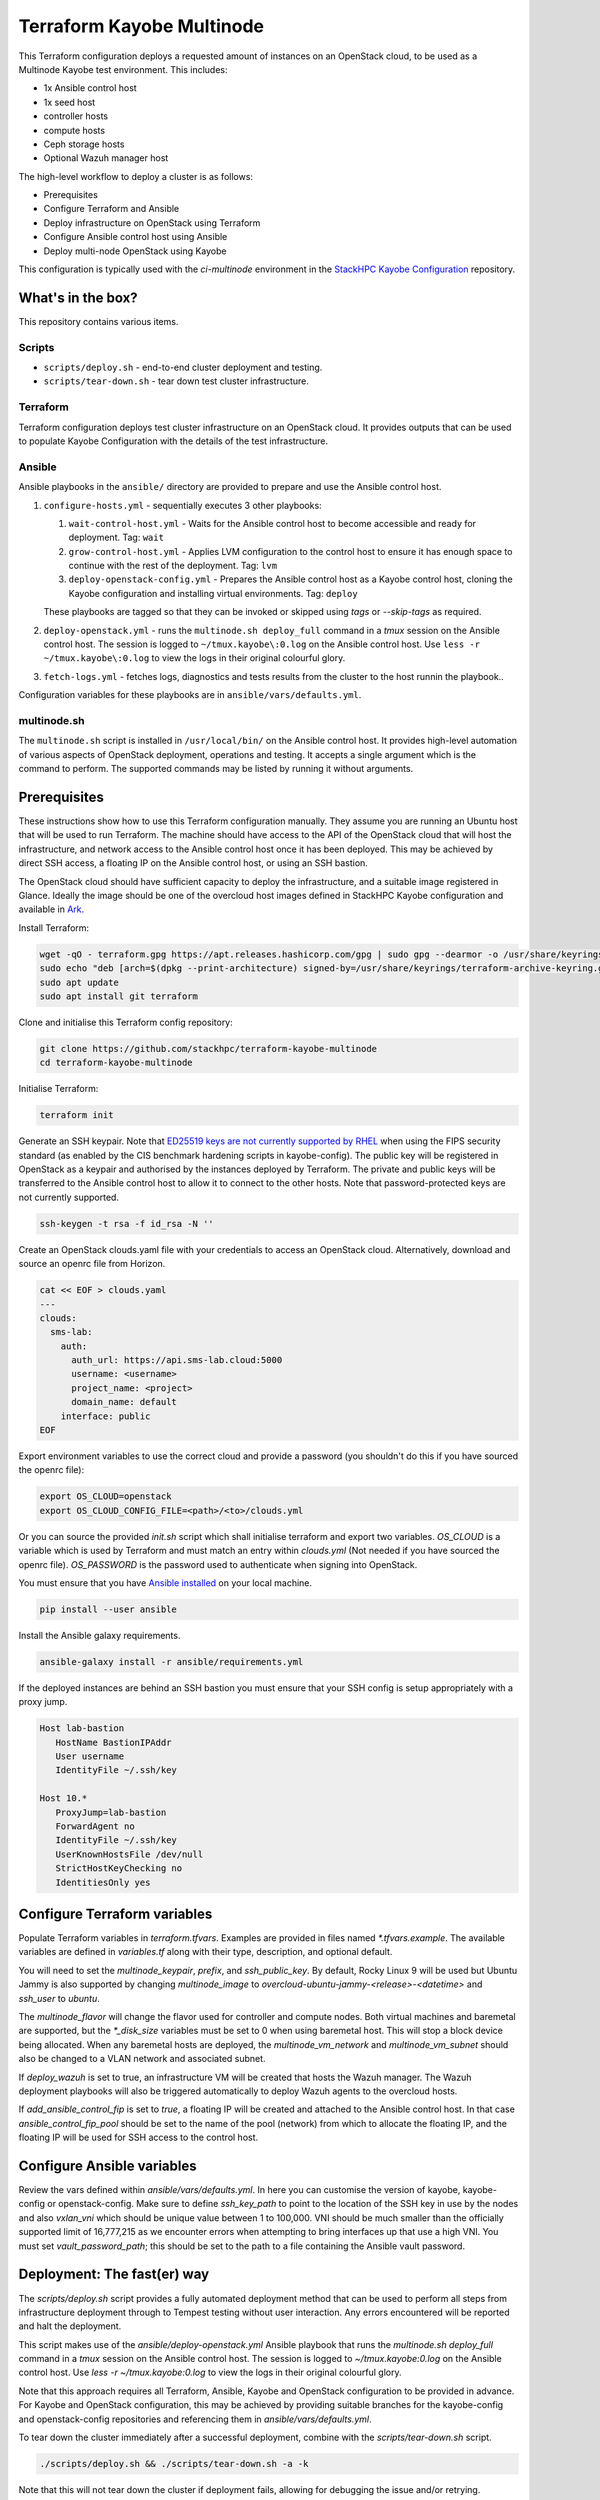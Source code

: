 ==========================
Terraform Kayobe Multinode
==========================

This Terraform configuration deploys a requested amount of instances on an OpenStack cloud, to be
used as a Multinode Kayobe test environment. This includes:

* 1x Ansible control host
* 1x seed host
* controller hosts
* compute hosts
* Ceph storage hosts
* Optional Wazuh manager host

The high-level workflow to deploy a cluster is as follows:

* Prerequisites
* Configure Terraform and Ansible
* Deploy infrastructure on OpenStack using Terraform
* Configure Ansible control host using Ansible
* Deploy multi-node OpenStack using Kayobe

This configuration is typically used with the `ci-multinode` environment in the
`StackHPC Kayobe Configuration
<https://stackhpc-kayobe-config.readthedocs.io/en/stackhpc-2024.1/contributor/environments/ci-multinode.html>`__
repository.

What's in the box?
==================

This repository contains various items.

Scripts
-------

* ``scripts/deploy.sh`` - end-to-end cluster deployment and testing.
* ``scripts/tear-down.sh`` - tear down test cluster infrastructure.

Terraform
---------

Terraform configuration deploys test cluster infrastructure on an OpenStack
cloud. It provides outputs that can be used to populate Kayobe Configuration
with the details of the test infrastructure.

Ansible
-------

Ansible playbooks in the ``ansible/`` directory are provided to prepare and use
the Ansible control host.

#. ``configure-hosts.yml`` - sequentially executes 3 other playbooks:

   #. ``wait-control-host.yml`` - Waits for the Ansible control host to become
      accessible and ready for deployment. Tag: ``wait``
   #. ``grow-control-host.yml`` - Applies LVM configuration to the control host
      to ensure it has enough space to continue with the rest of the
      deployment. Tag: ``lvm``
   #. ``deploy-openstack-config.yml`` - Prepares the Ansible control host as a
      Kayobe control host, cloning the Kayobe configuration and installing
      virtual environments. Tag: ``deploy``

   These playbooks are tagged so that they can be invoked or skipped using
   `tags` or `--skip-tags` as required.

#. ``deploy-openstack.yml`` - runs the ``multinode.sh deploy_full`` command in
   a `tmux` session on the Ansible control host. The session is logged to
   ``~/tmux.kayobe\:0.log`` on the Ansible control host.  Use ``less -r
   ~/tmux.kayobe\:0.log`` to view the logs in their original colourful glory.

#. ``fetch-logs.yml`` - fetches logs, diagnostics and tests results from the
   cluster to the host runnin the playbook..

Configuration variables for these playbooks are in
``ansible/vars/defaults.yml``.

multinode.sh
------------

The ``multinode.sh`` script is installed in ``/usr/local/bin/`` on the Ansible
control host. It provides high-level automation of various aspects of OpenStack
deployment, operations and testing. It accepts a single argument which is the
command to perform. The supported commands may be listed by running it without
arguments.

Prerequisites
=============

These instructions show how to use this Terraform configuration manually. They
assume you are running an Ubuntu host that will be used to run Terraform. The
machine should have access to the API of the OpenStack cloud that will host the
infrastructure, and network access to the Ansible control host once it has been
deployed. This may be achieved by direct SSH access, a floating IP on the
Ansible control host, or using an SSH bastion.

The OpenStack cloud should have sufficient capacity to deploy the
infrastructure, and a suitable image registered in Glance. Ideally the image
should be one of the overcloud host images defined in StackHPC Kayobe
configuration and available in `Ark <https://ark.stackhpc.com>`__.

Install Terraform:

.. code-block:: console

   wget -qO - terraform.gpg https://apt.releases.hashicorp.com/gpg | sudo gpg --dearmor -o /usr/share/keyrings/terraform-archive-keyring.gpg
   sudo echo "deb [arch=$(dpkg --print-architecture) signed-by=/usr/share/keyrings/terraform-archive-keyring.gpg] https://apt.releases.hashicorp.com $(lsb_release -cs) main" | sudo tee /etc/apt/sources.list.d/terraform.list
   sudo apt update
   sudo apt install git terraform

Clone and initialise this Terraform config repository:

.. code-block:: console

   git clone https://github.com/stackhpc/terraform-kayobe-multinode
   cd terraform-kayobe-multinode

Initialise Terraform:

.. code-block:: console

   terraform init

Generate an SSH keypair. Note that `ED25519 keys are not currently supported by RHEL
<https://docs.redhat.com/en/documentation/red_hat_enterprise_linux/9/html-single/securing_networks/index#making-openssh-more-secure_assembly_using-secure-communications-between-two-systems-with-openssh>`__
when using the FIPS security standard (as enabled by the CIS benchmark hardening
scripts in kayobe-config). The public key will be registered in OpenStack as a
keypair and authorised by the instances deployed by Terraform. The private and
public keys will be transferred to the Ansible control host to allow it to
connect to the other hosts. Note that password-protected keys are not currently
supported.

.. code-block:: console

   ssh-keygen -t rsa -f id_rsa -N ''

Create an OpenStack clouds.yaml file with your credentials to access an
OpenStack cloud. Alternatively, download and source an openrc file from Horizon.

.. code-block:: console

   cat << EOF > clouds.yaml
   ---
   clouds:
     sms-lab:
       auth:
         auth_url: https://api.sms-lab.cloud:5000
         username: <username>
         project_name: <project>
         domain_name: default
       interface: public
   EOF

Export environment variables to use the correct cloud and provide a password (you shouldn't do this if you have sourced the openrc file):

.. code-block:: console

   export OS_CLOUD=openstack
   export OS_CLOUD_CONFIG_FILE=<path>/<to>/clouds.yml

Or you can source the provided `init.sh` script which shall initialise terraform and export two variables.
`OS_CLOUD` is a variable which is used by Terraform and must match an entry within `clouds.yml` (Not needed if you have sourced the openrc file).
`OS_PASSWORD` is the password used to authenticate when signing into OpenStack.

.. code-block:: console
   source ./init.sh

   Initializing the backend...

   Initializing provider plugins...
   - Reusing previous version of terraform-provider-openstack/openstack from the dependency lock file
   - Reusing previous version of hashicorp/local from the dependency lock file
   - Using previously-installed terraform-provider-openstack/openstack v1.48.0
   - Using previously-installed hashicorp/local v2.2.3

   Terraform has been successfully initialized!

   You may now begin working with Terraform. Try running "terraform plan" to see
   any changes that are required for your infrastructure. All Terraform commands
   should now work.

   If you ever set or change modules or backend configuration for Terraform,
   rerun this command to reinitialize your working directory. If you forget, other
   commands will detect it and remind you to do so if necessary.
   OpenStack Cloud Name: sms-lab
   Password:

You must ensure that you have `Ansible installed <https://docs.ansible.com/ansible/latest/installation_guide/intro_installation.html>`_ on your local machine.

.. code-block:: console

   pip install --user ansible

Install the Ansible galaxy requirements.

.. code-block:: console

   ansible-galaxy install -r ansible/requirements.yml

If the deployed instances are behind an SSH bastion you must ensure that your SSH config is setup appropriately with a proxy jump.

.. code-block::

   Host lab-bastion
      HostName BastionIPAddr
      User username
      IdentityFile ~/.ssh/key

   Host 10.*
      ProxyJump=lab-bastion
      ForwardAgent no
      IdentityFile ~/.ssh/key
      UserKnownHostsFile /dev/null
      StrictHostKeyChecking no
      IdentitiesOnly yes

Configure Terraform variables
=============================

Populate Terraform variables in `terraform.tfvars`. Examples are provided in
files named `*.tfvars.example`. The available variables are defined in
`variables.tf` along with their type, description, and optional default.

You will need to set the `multinode_keypair`, `prefix`, and `ssh_public_key`.
By default, Rocky Linux 9 will be used but Ubuntu Jammy is also supported by
changing `multinode_image` to `overcloud-ubuntu-jammy-<release>-<datetime>` and
`ssh_user` to `ubuntu`.

The `multinode_flavor` will change the flavor used for controller and compute
nodes. Both virtual machines and baremetal are supported, but the `*_disk_size`
variables must be set to 0 when using baremetal host. This will stop a block
device being allocated. When any baremetal hosts are deployed, the
`multinode_vm_network` and `multinode_vm_subnet` should also be changed to
a VLAN network and associated subnet.

If `deploy_wazuh` is set to true, an infrastructure VM will be created that
hosts the Wazuh manager. The Wazuh deployment playbooks will also be triggered
automatically to deploy Wazuh agents to the overcloud hosts.

If `add_ansible_control_fip` is set to `true`, a floating IP will be created
and attached to the Ansible control host. In that case
`ansible_control_fip_pool` should be set to the name of the pool (network) from
which to allocate the floating IP, and the floating IP will be used for SSH
access to the control host.

Configure Ansible variables
===========================

Review the vars defined within `ansible/vars/defaults.yml`. In here you can customise the version of kayobe, kayobe-config or openstack-config.
Make sure to define `ssh_key_path` to point to the location of the SSH key in use by the nodes and also `vxlan_vni` which should be unique value between 1 to 100,000.
VNI should be much smaller than the officially supported limit of 16,777,215 as we encounter errors when attempting to bring interfaces up that use a high VNI.
You must set `vault_password_path`; this should be set to the path to a file containing the Ansible vault password.

Deployment: The fast(er) way
============================

The `scripts/deploy.sh` script provides a fully automated deployment method
that can be used to perform all steps from infrastructure deployment through to
Tempest testing without user interaction. Any errors encountered will be
reported and halt the deployment.

This script makes use of the `ansible/deploy-openstack.yml` Ansible playbook
that runs the `multinode.sh deploy_full` command in a `tmux` session on the Ansible
control host. The session is logged to `~/tmux.kayobe\:0.log` on the Ansible
control host. Use `less -r ~/tmux.kayobe\:0.log` to view the logs in their
original colourful glory.

Note that this approach requires all Terraform, Ansible, Kayobe and OpenStack
configuration to be provided in advance. For Kayobe and OpenStack
configuration, this may be achieved by providing suitable branches for the
kayobe-config and openstack-config repositories and referencing them in
`ansible/vars/defaults.yml`.

To tear down the cluster immediately after a successful deployment, combine
with the `scripts/tear-down.sh` script.

.. code-block:: console

   ./scripts/deploy.sh && ./scripts/tear-down.sh -a -k

Note that this will not tear down the cluster if deployment fails, allowing for
debugging the issue and/or retrying.

Deployment: The slow(er) way
============================

This section describes a more hands-on, interactive deployment method. It may
be useful to gain a better understanding of how the deployment works, modify
the deployment process in some way, or iterate on configuration.

Terraform Deploy infrastructure using Terraform
-----------------------------------------------

Generate a plan:

.. code-block:: console

   terraform plan

Apply the changes:

.. code-block:: console

   terraform apply -auto-approve

You should have requested a number of resources to be spawned on Openstack.

Configure Ansible control host
------------------------------

Run the configure-hosts.yml playbook to configure the Ansible control host.

.. code-block:: console

   ansible-playbook -i ansible/inventory.yml ansible/configure-hosts.yml

Deploy OpenStack
----------------

Once the Ansible control host has been configured with a Kayobe/OpenStack configuration you can then begin the process of deploying OpenStack.
This can be achieved by either manually running the various commands to configure the hosts and deploy the services or automated by using the ``multinode.sh deploy_full`` command.
``multinode.sh`` should be available within ``/usr/local/bin/`` on your Ansible control host provided you ran `deploy-openstack-config.yml` earlier.
This script will go through the process of performing the following tasks:

   * kayobe control host bootstrap
   * kayobe seed host configure
   * kayobe overcloud host configure
   * cephadm deployment
   * HashiCorp Vault deployment & certificate generation
   * kayobe overcloud service deploy
   * OpenStack configuration
   * Tempest testing

Tempest test results will be written to ``~/tempest-artifacts``.

If you choose to opt for the automated method you must first SSH into your Ansible control host.

.. code-block:: console

   ssh $(terraform output -raw ssh_user)@$(terraform output -raw ansible_control_access_ip_v4)

Start a `tmux` session to avoid halting the deployment if you are disconnected.

.. code-block:: console

   tmux

Run the `multinode.sh` script.

.. code-block:: console

   multinode.sh deploy_full

Accessing OpenStack
===================

After a successful deployment of OpenStack you make access the OpenStack API and Horizon by proxying your connection via the seed node, as it has an interface on the public network (192.168.39.X).
Using software such as sshuttle will allow for easy access.

.. code-block:: console

   sshuttle -r $(terraform output -raw ssh_user)@$(terraform output -raw seed_access_ip_v4) 192.168.39.0/24

You may also use sshuttle to proxy DNS via the multinode environment. Useful if you are working with Designate.
Important to note this will proxy all DNS requests from your machine to the first controller within the multinode environment.

.. code-block:: console

   sshuttle -r $(terraform output -raw ssh_user)@$(terraform output -raw seed_access_ip_v4) 192.168.39.0/24 --dns --to-ns 192.168.39.4

Tear Down
=========

After you are finished with the multinode environment please destroy the nodes to free up resources for others.
This can acomplished by using the provided `scripts/tear-down.sh` which will destroy your controllers, compute, seed and storage nodes whilst leaving your Ansible control host and keypair intact.

If you would like to delete your Ansible control host then you can pass the `-a` flag however if you would also like to remove your keypair then pass `-a -k`

Issues & Fixes
==============

Sometimes a compute instance fails to be provisioned by Terraform or fails on boot for any reason.
If this happens the solution is to mark the resource as tainted and perform terraform apply again which shall destroy and rebuild the failed instance.

.. code-block:: console

   terraform taint 'openstack_compute_instance_v2.controller[2]'
   terraform apply

Also sometimes the provider may fail to notice that some resources are functioning as expected due to timeouts or other network issues.
If you can confirm via Horizon or via SSH that the resource is functioning as expected you may untaint the resource preventing Terraform from destroying on subsequent terraform apply.

.. code-block:: console

   terraform untaint 'openstack_compute_instance_v2.controller[2]'
